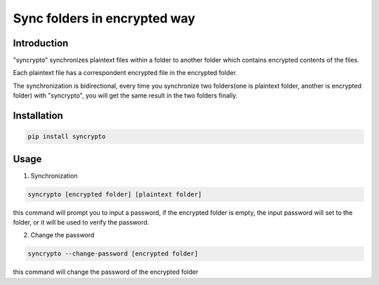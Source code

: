 Sync folders in encrypted way
=============================

Introduction
------------

"syncrypto" synchronizes plaintext files within a folder to another folder which contains encrypted contents of the files.

Each plaintext file has a correspondent encrypted file in the encrypted folder.

The synchronization is bidirectional, every time you synchronize two folders(one is plaintext folder, another is encrypted folder) with "syncrypto", you will get the same result in the two folders finally.

Installation
------------

.. code:: bash

    pip install syncrypto


Usage
-----

1) Synchronization

.. code-block:: bash

    syncrypto [encrypted folder] [plaintext folder]

this command will prompt you to input a password, if the encrypted folder is empty, the input password will set to the folder, or it will be used to verify the password.



2) Change the password

.. code-block:: bash

    syncrypto --change-password [encrypted folder]

this command will change the password of the encrypted folder
